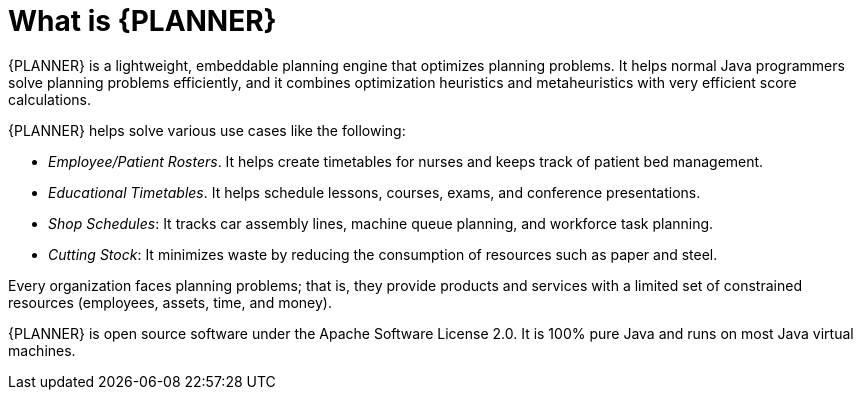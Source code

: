 [id='optimizer-about-optimizer-con']
= What is {PLANNER}

{PLANNER} is a lightweight, embeddable planning engine that optimizes planning problems.
It helps normal Java programmers solve planning problems efficiently, and it combines optimization heuristics and metaheuristics with very efficient score calculations.

{PLANNER} helps solve various use cases like the following:

* _Employee/Patient Rosters_. It helps create timetables for nurses and keeps track of patient bed management.
* _Educational Timetables_. It helps schedule lessons, courses, exams, and conference presentations.
* _Shop Schedules_: It tracks car assembly lines, machine queue planning, and workforce task planning.
* _Cutting Stock_: It minimizes waste by reducing the consumption of resources such as paper and steel.


Every organization faces planning problems; that is, they provide products and services with a limited set of constrained resources (employees, assets, time, and money).

////
.Use Case Overview
image::PlannerIntroduction/WhatIsOptaPlanner/useCaseOverview.png[]
////

{PLANNER} is open source software under the Apache Software License 2.0.
It is 100% pure Java and runs on most Java virtual machines.
